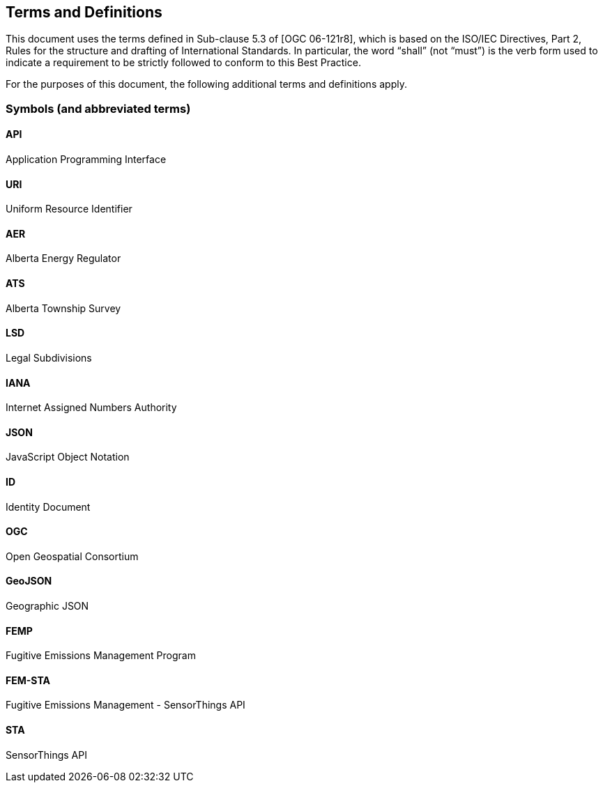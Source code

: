 == Terms and Definitions
This document uses the terms defined in Sub-clause 5.3 of [OGC 06-121r8], which is based on the ISO/IEC Directives, Part 2, Rules for the structure and drafting of International Standards. In particular, the word “shall” (not “must”) is the verb form used to indicate a requirement to be strictly followed to conform to this Best Practice.

For the purposes of this document, the following additional terms and definitions apply.

=== Symbols (and abbreviated terms)

==== *API*
Application Programming Interface

==== *URI*
Uniform Resource Identifier

==== *AER*
Alberta Energy Regulator

==== *ATS*
Alberta Township Survey

==== *LSD*
Legal Subdivisions

==== *IANA*
Internet Assigned Numbers Authority

==== *JSON*
JavaScript Object Notation

==== *ID*
Identity Document

==== *OGC*
Open Geospatial Consortium

==== *GeoJSON*
Geographic JSON

==== *FEMP*
Fugitive Emissions Management Program

==== *FEM-STA*
Fugitive Emissions Management - SensorThings API

==== *STA*
SensorThings API
